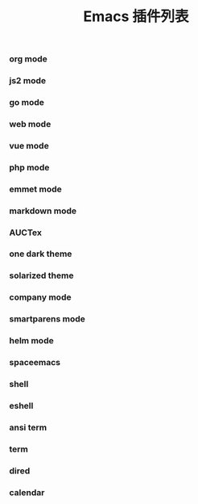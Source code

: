 #+TITLE: Emacs 插件列表

*** org mode

*** js2 mode

*** go mode

*** web mode

*** vue mode

*** php mode

*** emmet mode

*** markdown mode

*** AUCTex

*** one dark theme

*** solarized theme

*** company mode

*** smartparens mode

*** helm mode

*** spaceemacs

*** shell

*** eshell

*** ansi term

*** term

*** dired

*** calendar

